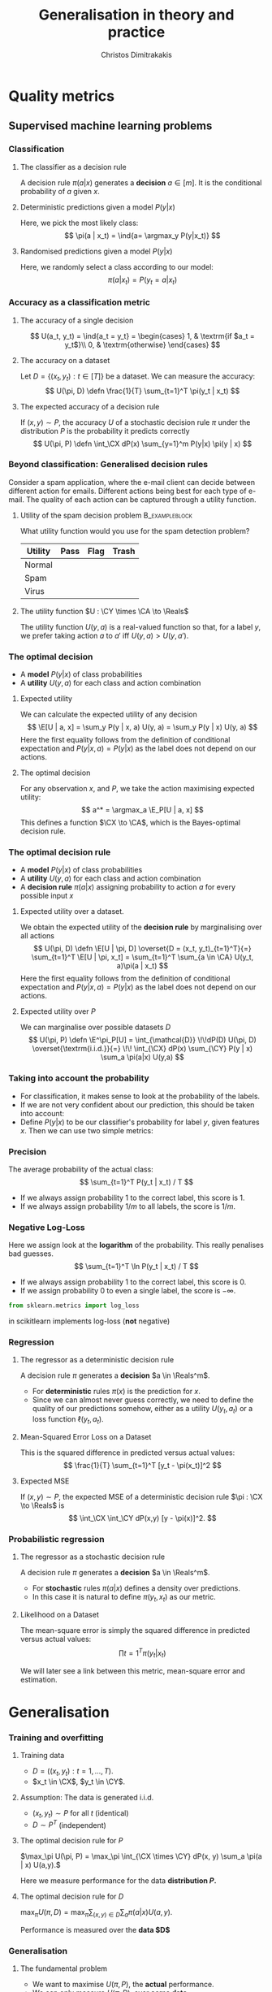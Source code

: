 #+TITLE: Generalisation in theory and practice
#+AUTHOR: Christos Dimitrakakis
#+EMAIL:christos.dimitrakakis@unine.ch
#+LaTeX_HEADER: \input{preamble}
#+LaTeX_CLASS_OPTIONS: [smaller]
#+COLUMNS: %40ITEM %10BEAMER_env(Env) %9BEAMER_envargs(Env Args) %4BEAMER_col(Col) %10BEAMER_extra(Extra)
#+TAGS: activity advanced definition exercise homework project example theory code
#+OPTIONS:   H:3
#+latex_header: \AtBeginSection[]{\begin{frame}<beamer>\tableofcontents[currentsection]\end{frame}}
* Quality metrics
** Supervised machine learning problems
*** Classification
**** The classifier as a decision rule
A decision rule $\pi(a | x)$ generates a *decision* $a \in [m]$. It is
the conditional probability of $a$ given $x$.
#+BEAMER: \pause
**** Deterministic predictions given a model $P(y|x)$
Here, we pick the most likely class:
\[
\pi(a | x_t) = \ind{a= \argmax_y P(y|x_t)}
\]
#+BEAMER: \pause
**** Randomised predictions given a model $P(y|x)$
Here, we randomly select a class according to our model:
\[
\pi(a | x_t) = P(y_t = a  | x_t)
\]


*** Accuracy as a classification metric
#+BEAMER: \pause
**** The accuracy of a single decision
\[
U(a_t, y_t) = \ind{a_t = y_t}
 = \begin{cases}
1, & \textrm{if $a_t = y_t$}\\
0, & \textrm{otherwise}
\end{cases}
\]
#+BEAMER: \pause
**** The accuracy on a dataset
Let $D = \{(x_t, y_t) : t \in [T]\}$ be a dataset. We can measure the accuracy:
\[
U(\pi, D) \defn \frac{1}{T} \sum_{t=1}^T \pi(y_t | x_t)
\]

**** The expected accuracy of a decision rule
#+BEAMER: \pause
If $(x, y) \sim P$, the accuracy $U$ of a stochastic decision rule $\pi$
under the distribution $P$ is the probability it predicts correctly
\[
U(\pi, P) \defn \int_\CX  dP(x) \sum_{y=1}^m P(y|x) \pi(y | x)
\]
*** Beyond classification: Generalised decision rules
Consider a spam application, where the e-mail client can decide between different action for emails.
Different actions being best for each type of e-mail. The quality of each action can be captured through a utility function.
**** Utility of the spam decision problem                    :B_exampleblock:
	 :PROPERTIES:
	 :BEAMER_env: exampleblock
	 :END:
What utility function would you use for the spam detection problem?
|----------+------+------+-------|
| Utility  | Pass | Flag | Trash |
|----------+------+------+-------|
| Normal   |      |      |       |
| Spam     |      |      |       |
| Virus    |      |      |       |
|----------+------+------+-------|
**** The utility function $U : \CY \times \CA \to \Reals$
The utility function $U(y, a)$ is a real-valued function so that, for a label $y$, we prefer taking action $a$ to $a'$ iff $U(y, a) > U(y, a')$.

*** The optimal decision
- A *model* $P(y | x)$ of class probabilities
- A *utility* $U(y, a)$ for each class and action combination
#+BEAMER: \pause
**** Expected utility
We can calculate the expected utility of any decision
\[
\E[U | a, x] = \sum_y P(y | x, a) U(y, a) = \sum_y P(y | x) U(y, a)
\]
Here the first equality follows from the definition of conditional expectation and 
$P(y | x, a) = P(y | x)$ as the label does not depend on our actions.
#+BEAMER: \pause
**** The optimal decision
For any observation $x$, and $P$, we take the action maximising expected utility:
\[
a^* = \argmax_a \E_P[U | a, x] 
\]
This defines a function $\CX \to \CA$, which is the Bayes-optimal decision rule.

*** The optimal decision rule
- A *model* $P(y | x)$ of class probabilities
- A *utility* $U(y, a)$ for each class and action combination
- A *decision rule* $\pi(a | x)$ assigning probability to action $a$ for every possible input $x$

#+BEAMER: \pause
**** Expected utility over a dataset.
We obtain the expected utility of the *decision rule* by marginalising over all actions
\[
U(\pi, D) \defn \E[U | \pi, D]
\overset{D = (x_t, y_t)_{t=1}^T}{=}
\sum_{t=1}^T \E[U | \pi, x_t]
= 
\sum_{t=1}^T \sum_{a \in \CA} U(y_t, a)\pi(a | x_t)
\]
Here the first equality follows from the definition of conditional expectation and 
$P(y | x, a) = P(y | x)$ as the label does not depend on our actions.
#+BEAMER: \pause

**** Expected utility over $P$
We can marginalise over possible datasets $D$
\[
U(\pi, P) \defn 
\E^\pi_P[U]
= \int_{\mathcal{D}} \!\!dP(D) U(\pi, D)
\overset{\textrm{i.i.d.}}{=} \!\! \int_{\CX} dP(x) \sum_{\CY} P(y | x) \sum_a \pi(a|x) U(y,a)
\]



*** Taking into account the probability
- For classification, it makes sense to look at the probability of the labels.
- If we are not very confident about our prediction, this should be taken into account:
- Define $P(y | x)$ to be our classifier's probability for label $y$, given features $x$. Then we can use two simple metrics:
*** Precision
The average probability of the actual class:
\[
\sum_{t=1}^T P(y_t | x_t) / T
\]
- If we always assign probability 1 to the correct label, this score is 1. 
- If we always assign probability $1/m$ to all labels, the score is $1/m$.
*** Negative Log-Loss
Here we assign look at the *logarithm* of the probability. This really penalises bad guesses.
\[
\sum_{t=1}^T \ln P(y_t | x_t) / T
\]
- If we always assign probability 1 to the correct label, this score is 0.
- If we assign probability 0 to even a single label, the score is $-\infty$.
#+BEGIN_SRC python
from sklearn.metrics import log_loss
#+END_SRC
in scikitlearn implements log-loss (*not* negative)
*** Regression

**** The regressor as a deterministic decision rule
A decision rule $\pi$ generates a *decision* $a \in \Reals^m$.
- For *deterministic* rules $\pi(x)$ is the prediction for $x$.
- Since we can almost never guess correctly, we need to define the quality of our predictions somehow, either as a utility $U(y_t, a_t)$ or a loss function $\ell(y_t, a_t)$.

**** Mean-Squared Error Loss on a Dataset
This is the squared difference in predicted versus actual values:
\[
\frac{1}{T} \sum_{t=1}^T [y_t - \pi(x_t)]^2  
\]

**** Expected MSE
If $(x, y) \sim P$, the expected MSE of a deterministic decision rule $\pi : \CX \to \Reals$ is
\[
\int_\CX \int_\CY dP(x,y) [y - \pi(x)]^2.
\]
*** Probabilistic regression
**** The regressor as a stochastic decision rule
A decision rule $\pi$ generates a *decision* $a \in \Reals^m$.
- For *stochastic* rules $\pi(a | x)$ defines a density over predictions.
- In this case it is natural to define $\pi(y_t, x_t)$ as our metric.
**** Likelihood on a Dataset
The mean-square error is simply the squared difference in predicted versus actual values:
\[
\prod{t=1}^T \pi(y_t | x_t)
\]

We will later see a link between this metric, mean-square error and estimation.


* Generalisation
*** Training and overfitting
**** Training data
- $D = ((x_t, y_t) : t = 1, \ldots, T)$.
- $x_t \in \CX$, $y_t \in \CY$.
#+BEAMER: \pause

**** Assumption: The data is generated i.i.d.
- $(x_t, y_t) \sim P$ for all $t$ (identical)
- $D \sim P^T$ (independent)
#+BEAMER: \pause
**** The optimal decision rule for $P$
\(\max_\pi U(\pi, P) =  \max_\pi \int_{\CX \times \CY} dP(x, y) \sum_a \pi(a | x) U(a,y).\)

Here we measure performance for the data *distribution $P$.*
#+BEAMER: \pause
**** The optimal decision rule for $D$
\(\max_\pi U(\pi, D)=  \max_\pi \sum_{(x,y) \in D} \sum_a \pi(a | x) U(a,y).\)

Performance is measured over the *data $D$*

*** Generalisation
**** The fundamental problem
- We want to maximise $U(\pi, P)$, the *actual* performance.
- We can only measure $U(\pi, D)$, over *some data*.
- We have a *learning algorithm $\lambda : \CD \to \Pols$*
- If $\pi = \lambda(D)$, then we instead measure $U(\lambda(D), D)$.
- However $\E_P[U(\lambda(D), D)] \geq U(\pi, P)$ $\forall \pi$ (*biased* estimator)
#+BEAMER: \pause
**** Training and testing
- Split $D$ in $D_{\textrm{train}}$, $D_{\textrm{test}}$
- Obtain $\pol = \lambda(D_{\textrm{train}})$
- Calculate $U(\pol, D_{\textrm{test}})$
- $\E_P[U(\pol, D_{\textrm{test}})] \alert{=} U(\pol, P)$ for any fixed $\pol$ (unbiased estimator)
- $\E_P[U(\lambda(D_{\textrm{train}}), D_{\textrm{train}})] \alert{\geq} U(\pi, P)$ (biased estimator)
*** kNN Classifier Accuracy on a single dataset
[[../fig/knn-gaussian-train.pdf]]
*** kNN Classifier Accuracy on a single dataset
[[../fig/knn-gaussian-test.pdf]]
*** kNN Classifier Accuracy on a single dataset
[[../fig/knn-gaussian-all.pdf]]
*** Expected kNN Classifier Accuracy
Expectation approximated over 100 datasets $D$ sampled from $P$.
[[../fig/knn-gaussian-all-average.pdf]]



* Estimating quality
** Methodology
*** The Train/Validation/Test methodology
**** Main idea
Use each piece of data once to make decisions and measure
**** Training set
Use to decide low-level model parameters
**** Validation set
Use to decide between:
- different hyperparameters  (e.g. $K$ in nearest neighbours)
- model (e.g. neural networks versus kNN)
**** Test set
Use to measure the final quality of a model


*** Cross-validation (XV)
**** Idea
- Use XV to select hyperparameters instead of a single train/valid test.
**** Methodology
- Split training set $D$ in $k$ different subsets
- At iteration $i$
- Use the \(i\)-th subset for validation
- Use all the remaining $k-1$ subsets for training
- Average results on validation sets

*** Cross-validation example: A mean estimate
Live coding in Python:
- Get a mean estimate
- Perform cross-validation
**** Hand-crafted 
#+BEGIN_SRC python
  def xv_shuffler(x, estimator, scoring, n_folds):
	  rng = np.random.default_rng
	  # shuffle data
	  T = len(x)
	  indices = np.arange(T)
	  shuffle(indices)
	  fold_size = np.ceil(T / n_folds)
	  fold_start = np.zeros(n_folds)
	  fold_end = np.zeros(n_folds)
	  # create folds
	  for k in range(n_folds):
		  fold_start = k * fold_size
		  fold_end = np.min((k+1) * fold_size, T)
	  # for each fold:
	  # 1. Run estimator on k-1 folds

        
	  # 2. Score estimator on k-th set

#+END_SRC

**** sklearn built-in method
#+BEGIN_SRC python
from sklearn.model_selection import cross_val_score
scores = cross_val_score(classifier, X, y, cv = n_folds)
#+END_SRC

*** Bootstrapping
- Express uncertainty by resampling the data.
- Repeat your calculations for each resample
#+BEAMER: \pause
**** BootstrapSample(D)
\begin{algorithmic}
\STATE \textbf{input} Data $D = (z_1, \ldots, z_T)$, of size $T$
\FOR{$t \in \{1, \ldots, T\}$}
\STATE Select $i$ uniformly in $[T]$
\STATE Add the $i$-th point to $D_b$
\ENDFOR
\STATE \textbf{return} $D_b$
\end{algorithmic}
#+BEAMER: \pause
**** BootstrapEstimate($D, \lambda, N$)
\begin{algorithmic}
\STATE \textbf{input} Data $D \in \mathcal{D}$, algorithm $\lambda : \mathcal{D} \to \Theta$, $N > 0$ number of samples
\FOR{$n \in \{1, \ldots, N\}$}
\STATE $\theta_n = \lambda(\textrm{BootstrapSample}(D))$
\ENDFOR
\STATE \textbf{return} $\{\theta_n : n \in [N]\}$
\end{algorithmic}



*** The wrong way to do XV for subset selection :activity:

1. Screen the predictors: find a subset of “good” predictors that show fairly strong (univariate) correlation with the class labels.
2. Using just this subset of predictors, build a multivariate classifier.
3. Use cross-validation to estimate the unknown tuning parameters and to estimate the prediction error of the final model.

**** Is this a correct application of cross-validation?
Consider a scenario with N = 50 samples in two equal-sized classes,
and p = 5000 quantitative predictors (standard Gaussian) that are
independent of the class labels.  The true (test) error rate of any
classifier is 50%.

*** The right way to do XV for feature selection :activity:
1. Divide the samples into K cross-validation folds (groups) at random.
2. For each fold $k = 1, 2, \ldots, K$
- Find a subset of “good” predictors that show fairly strong (univariate) correlation with the class labels, using all of the samples except those in fold k.
- Using just this subset of predictors, build a multivariate classifier, using all of the samples except those in fold k.
- Use the classifier to predict the class labels for the samples in fold k.


*** Lab
- scikitlearn KNN
- scikitlearn performance measures
- train/test/validate plot with increasing k
- XV plot with increasing k
- Scaling and other preprocessing
- Effect of outliers on preprocessing
- Optional: Bootstrap performance evaluation
  
  
  
======= end
* Learning and generalisation
** Introduction
*** Learning and generalisation
How well can decision rule perform?

**** Estimation theory view
- Bias: The expected difference between the estimated value and the unknown parameter
- Variance: The expected difference between the estimated value and the unknown parameter
**** Learning theory view
- Approximation ability: How well a class of rules can approximate the optimal one.
- Statistical error: How easy it is to choose the best rule in the class.

** Bias and variance
*** Unbiased estimators
**** Estimator :B_definition:
     :PROPERTIES:
     :BEAMER_env: definition
     :END:
An estimator is a function $f: \mathcal{D} \to \Theta$, where $\Theta$ is a set of parameters. For any given dataset $D \in \mathcal{D}$, it returns a single estimate $\hat{\theta} = f(D)$.

**** Unbiased estimator :B_definition:
     :PROPERTIES:
     :BEAMER_env: definition
     :END:
An estimator is *unbiased* if, for any $\theta$ and corresponding distribution $P(D | \theta)$:
\[
\E[f \mid \theta] = \sum_D f(D) P(D | \theta) = \theta.
\]
**** Sample mean estimator :B_example:
     :PROPERTIES:
     :BEAMER_env: example
     :END:
Consider $D = (x_1, \ldots, x_T)$ with $x_t \sim P$ being i.i.d samples with $\E[x_t] = \theta$.
The sample mean estimator $f(D) = \sum_{t} x_t / T$ is unbiased, as :
\[
\E[f] = \E\left[\sum_{t=1} x_t / T\right] = \frac{1}{T} \sum_{t=1} \E[x_t] = \frac{1}{T} \sum_{t=1}^T \theta = \theta.
\]

*** Example of a biased and unbiased estimator: Training error
- $U(\pi, D)$ is the measured accuracy of a classifier $\pi$ on $D$ 
- $U(\pi, P) = \E_{D \sim P} [U(\pi, D)]$ is the actual accuracy. So $U(\pi, D)$ is unbiased.
- $\lambda(D) = \argmax_\pi U(\pi, D)$ is a learning algorithm picking the best classifier for a dataset $D$.
- Then $U(\lambda(D), D)$ is biased, as for any $\pi'$
\begin{align}
\E_{D \sim P} [U(\lambda(D), D)]
 &= \int_{D} dP(D)  U(\lambda(D), D)\\
 &= \int_{D} dP(D) \max_\pi U(\pi, D)\\
 &\geq \int_{D} dP(D) U(\pi', D)\\
 &= U(\pi', P) 
\end{align}
i.e. the expected value of the training accuracy is higher than the accuracy of *any* classifier.

*** The bias/variance trade-off
- Dataset $D \sim P$.
- Predictor $f_D(x)$
- Target function $y = f(x) + \epsilon$
- $\E \epsilon = 0$ zero-mean noise with variance $\sigma^2 = \Var(\epsilon)$
**** MSE decomposition
\[
\E[(f - f_D)^2]= \Var(f_D) + \Bias(f_D)^2 + \sigma^2
\]
**** Variance
How sensitive the estimator is to the data
\[
\Var(f_D)
 = \E[(f_D - \E(f_D))^2]
% = \E(f_D)^2] + \E[f_D^2] - 2 \E[f_D \E(f_D)]
% = \E[f_D^2] - \E[f_D]^2
\]
**** Bias
What is the expected deviation from the true function
\[
\Bias(f_D) \defn \E[(f_D - f)]
\]
*** Example: mean estimation
- Data $D = y_1, \ldots, y_T$ with $\E[y_t] = \mu$.
- Goal: estimate $\mu$ with some estimator $f_D$ to minimise
- MSE: $\E[(y - f_D)^2]$, the expected square difference between new samples our guess.
**** Optimal estimate
To minimise the MSE, we use $f^* = \mu$. This gives us two ideas:
**** Empirical mean estimator:
- $f_D = \sum_{t=1}^T x_t / T$.
- $\Var(f_D) = \E [f_D - \mu] = 1/\sqrt{T}$
- $\Bias(f_D) = 0$. (unbiased estimator)
**** Laplace mean estimator:
- $f_D = \sum_{t=1}^T (\lambda + x_t) / T$.
- $\Var(f_D) = \E [f_D - \mu] = \frac{1}{1 + \sqrt{T}}$
- $\Bias(f_D) = O(1/T)$.

*** A proof of the bias/variance trade-off
- RV's $y_t \sim P$, $\E[y_t] = \mu$, $y_t = \mu + \epsilon_t$.
- Estimator $f_D$, $D = y_1, \ldots, y_{t-1}$.
#+BEGIN_EXPORT latex
\begin{align*}
\E[(f_D - y_t)^2]
&= \E[f_D^2] - 2 \E[f_D y_t] + \E[y_t^2]\\
&= \Var[f_D] + \E[f_D]^2 - 2 \E[f_D y_t] + \E[y_t^2]\\
&= \Var[f_D] + \E[f_D]^2 - 2 \E[f_D] \E[y_t] + \E[y_t^2]\\
&= \Var[f_D] + \E[f_D]^2 - 2 \E[f_D] \mu + \E[y_t^2]\\
&= \Var[f_D] + \E[f_D]^2 - 2 \E[f_D] \mu + \E[(\mu + \epsilon_t)^2]\\
&= \Var[f_D] + \E[f_D]^2 - 2 \E[f_D] \mu + \E[\mu^2 + 2\mu\epsilon_t + \epsilon_t^2]\\
&= \Var[f_D] + \E[f_D]^2 - 2 \E[f_D] \mu + \mu^2  + \sigma^2\\
&= \Var[f_D] + \left(\E[f_D]  - \mu\right)^2 +  \sigma^2\\
&= \Var(f_D) + \Bias(f_D)^2 + \sigma^2
\end{align*}
#+END_EXPORT
** Generalisation
*** Generalisation error
**** Regret decomposition
Let the optimal rule be $\pol^* \in \Pols$, the best approximate rule be $\hat{\pi}^* \in \Pols$ and our rule be $\hat{\pol} \in \hat{\Pols}$. We call
the difference between the performance of $\pol^*$ and $\hat{\pol}$ our \alert{regret}:
\[
\underbrace{U(\pol^*, P) - U(\hat{\pol}, P)}_{\textrm{regret}} =
\underbrace{U(\pol^*, P) - U(\hat{\pol}^*, P)}_{\textrm{approximation error}} +
\underbrace{U(\hat{\pol}^*, P) - U(\hat{\pol}, P)}_{\textrm{estimation error}}
\]
We can bound the regret by bounding each term separately.
- The \alert{approximation error} tells us how expressive our class of rules is, i.e. how much we lose by looking at a restricted class $\hat{\Pi}$ of rules. It is similar to estimator \alert{bias}.
- The \alert{statistical error} tells us how well the empirical performance on $D$ approximates the true performance. It is similar to estimator \alert{variance}.
- As a rule of thumb, the larger our class, the better the possible approximation but the higher the statistical error.
*** Approximation error
- Our model limits us to a set of decision rules $\hat{\Pi} \subset \Pi$.
- The most we could do is find the best rule in $\hat{\Pi}$.
- This still leaves a gap:
\[
\Delta \defn  \max_{\pi \in \Pi} U(\pi, P) -  \max_{\hat{\pi} \in \hat{\Pi}} U(\pi, P)
\]
The gap can be characterised in some cases.
**** Example: \(\epsilon\)-net on Lipschitz $U(\cdot, P)$.
- Assume $U(\pi, P)$ is a Lipschitz function of $\pi$ for all $P$, i.e.
  $|U(\pi, P) - U(\pi', P)| \leq L d(\pi, \pi')$ for some metric $d$.
- Let $\hat{\Pi}$ be an \(\epsilon\)-net on $\Pi$, i.e.
  $\max_{\pi \in \Pi} \min_{\pi' \in \hat{\Pi}} d(\pi, \pi') = \epsilon$.
- Then $\Delta \leq L \epsilon$.
*** Estimation error

- First, let us bound $U(\hat{\pol}^*, P) - U(\hat{\pol}, P)$ by making an assumption.
- Then, we can prove that our assumption holds with high probability.

**** Lemma
Let $f, g : S \to \Reals$. If $\|f - g\|_\infty \leq \epsilon$ and $f(x) \geq f(z)$ , 
while $g(y) \geq g(z)$, for all $z$, i.e. $x,y$ maximise $f, g$ respectively
\[
f(x) - f(y) \leq 2 \epsilon.
\]
This holds as: $f(x) - f(y) \leq g(x) + \epsilon - f(y) \leq g(y) + \epsilon - f(y) \leq 2 \epsilon$.

**** Corollary
If $|U(\pol, P) - U(\pol, D)| \leq \epsilon$ for all $\pi$ then 
\[
U(\hat{\pol}^*, P) - U(\hat{\pol}, P) \leq 2\epsilon
\]

- Let us now prove that, with high probability, $|U(\pol, P) - U(\pol, D)| \leq \epsilon$.
*** Bounding the estimation error
  
For any fixed rule $\pol \in \Pols$ and utility function $U : \Pols \times \CX^T \to [0,1]$,
\[
P^T(|U(\pol, D) - U(\pol, P)| \geq \epsilon) \leq 2\exp(-2T\epsilon^2).
\]
This is a direct application of Hoeffding's inequality[fn:1].
Taking the union bound over the set $\hat{\Pols}$ gives:
\[
P^T(\exists \pol \in \hat{\Pols} : |U(\pol, D) - U(\pol, P)| \geq \epsilon) \leq 2 |\hat{\Pols}| \exp(-2T\epsilon^2).
\]
Setting the right side equal to $\delta$ and re-arranging,
\[
P^T \left(\max_{\pol \in \hat{\Pols}} |U(\pol, D) - U(\pol, P)|
 \geq \sqrt{\frac{\ln(2|\hat{\Pols}|/\delta)}{2T}}\right) \leq \delta.
\]
**** Example: \(\epsilon\)-net.
In a $n$ dimensional space we require $|\hat{\Pols}| = O(\epsilon^{-n})$. This means that our statistical error is $O(\sqrt{n \ln(1/\epsilon \delta)/T})$.

*** The finite hypothesis algorithm
- Input: a finite set of rules $\hat{\Pols}$, data $D$, utility $U$
- Return $\hat{\pol} \in \argmax_{\pol \in \hat{\Pols}} U(\pol, D)$.
**** Regret of the finite hypothesis algorithm.
With probability $1 - \delta$
\begin{align}
U(\hat{\pol}, P)
&\geq U(\hat{\pol}^*, P) -  \sqrt{2\ln(2|\hat{\Pols}|/\delta)/T}
\\
U(\pol^*, P) - U(\hat{\pol}, P) 
&\leq \Delta+  \sqrt{2\ln(2|\hat{\Pols}|/\delta)/T}
\end{align}
**** Examples
- ML estimation: $U(\param, D) = P_\param(D)$ is the data likelihood.
- Accuracy, etc: $U(\pol, D)$.
*** VC Dimension
Here we consider sets $\Pols$ of deterministic rules $\pol : \CX \to \{0, 1\}$.
**** Shattering
If a $S \subset \CX$ can with $|S|=m$, can be assigned any labelling $y_1, 
\ldots, y_m$ by a $\pol \in \Pols$, then we say $\Pols$ shatters $S$.

**** The VC dimension
This is the largest-size set $S$ that $\Pols$ can shatter.

**** Example: Perceptrons on $\Reals^2$
This class has VC dimension 3 on the plane.


* PAC Learning
** The realisable setting
*** Binary classification
**** Learning algorithm $\lambda$
- Takes data $D = \{(x_t, y_t)\}$ as input
- Generates deterministic decision rules $\pol : X \to \{0,1\}$,
**** The loss of a rule $\pol$.
- Assume an existing concept class $\pol^* \in \Pols$
- Distribution $x_t \sim P$ is i.i.d. and $x_1, \ldots, x_T \sim P^T$.
- The loss under distribution $P$ is
  \[
  L(\pol) = P(\{x : \pol(x) \neq \pol^*(x)\})
  \]
**** Realisable PAC learner
- $\lambda : (\CX \times \CY)^* \to \Pols$ is \((\epsilon, \delta)\)-PAC, if for any $P$ and  $\epsilon, \delta > 0$, and any concept $\pol^* \in \Pols$, there is $T$ such that
\[
P^T( \left\{ D : L[\lambda(D)] > \epsilon \right \}) < \delta,
\qquad
D = (\{x_t, \pol^*(x_t)\}), x_t \sim P.
\]


* Footnotes

[fn:1] See Hoeffding's inequality in the confidence intervals presentation
  






